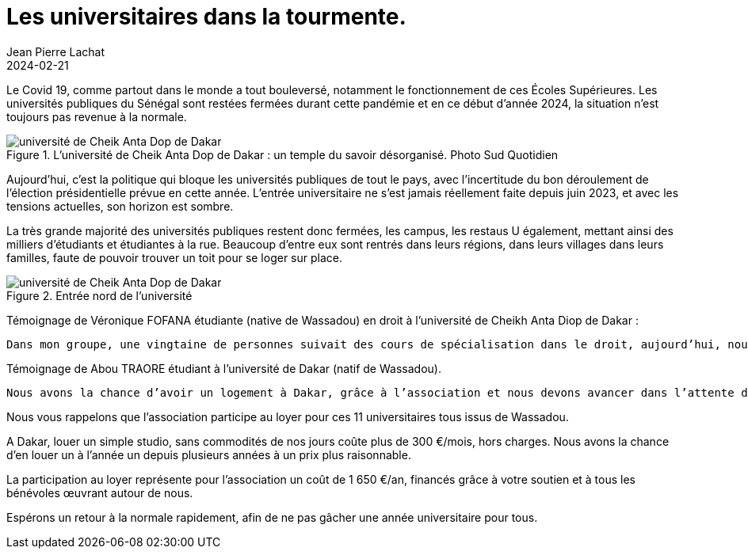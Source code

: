 :doctitle: Les universitaires dans la tourmente.
:description: Les universités publiques du Sénégal payent un très lourd tribut depuis 2021.
:keywords: Wassadou université
:author: Jean Pierre Lachat
:revdate: 2024-02-21
:teaser: Les universités publiques du Sénégal payent un très lourd tribut depuis 2021.
:imgteaser: ../../img/blog/2024/etudiant_tourmente_0.jpg

Le Covid 19, comme partout dans le monde a tout bouleversé, notamment le fonctionnement de ces Écoles Supérieures. Les universités publiques du Sénégal sont restées fermées durant cette pandémie et en ce début d’année 2024, la situation n’est toujours pas revenue à la normale.

.L'université de Cheik Anta Dop de Dakar : un temple du savoir désorganisé. Photo Sud Quotidien
image::../../img/blog/2024/etudiant_tourmente_0.jpg[université de Cheik Anta Dop de Dakar]

Aujourd’hui, c’est la politique qui bloque les universités publiques de tout le pays, avec l’incertitude du bon déroulement de l’élection présidentielle prévue en cette année. L’entrée universitaire ne s’est jamais réellement faite depuis juin 2023, et avec les tensions actuelles, son horizon est sombre.

La très grande majorité des universités publiques restent donc fermées, les campus, les restaus U également, mettant ainsi des milliers d’étudiants et étudiantes à la rue. Beaucoup d’entre eux sont rentrés dans leurs régions, dans leurs villages dans leurs familles, faute de pouvoir trouver un toit pour se loger sur place.

.Entrée nord de l'université
image::../../img/blog/2024/etudiant_tourmente_1.jpg[université de Cheik Anta Dop de Dakar]

Témoignage de Véronique FOFANA étudiante (native de Wassadou) en droit à l’université de Cheikh Anta Diop de Dakar :

   Dans mon groupe, une vingtaine de personnes suivait des cours de spécialisation dans le droit, aujourd’hui, nous ne sommes plus que 7, les 2/3 sont rentrés dans leurs villages faute de logement sur le Campus sans d’autres solutions, abandonnant ainsi leurs études.

Témoignage de Abou TRAORE étudiant à l’université de Dakar (natif de Wassadou).

   Nous avons la chance d’avoir un logement à Dakar, grâce à l’association et nous devons avancer dans l’attente d’une reprise de l’université, on ne peut pas rester les bras croisés à attendre, il faut bien vivre. Pour cela, nous essayons de trouver de petits boulots journaliers, afin de gagner un peu d’argent pour subvenir à nos besoins et dans l’espoir de pouvoir se payer une formation de quelques jours dans le privé pour poursuivre nos études et rattraper le retard

Nous vous rappelons que l’association participe au loyer pour ces 11 universitaires tous issus de Wassadou.

A Dakar, louer un simple studio, sans commodités de nos jours coûte plus de 300 €/mois, hors charges. Nous avons la chance d’en louer un à l’année un depuis plusieurs années à un prix plus raisonnable.

La participation au loyer représente pour l’association un coût de 1 650 €/an, financés grâce à votre soutien et à tous les bénévoles œuvrant autour de nous.

Espérons un retour à la normale rapidement, afin de ne pas gâcher une année universitaire pour tous.



